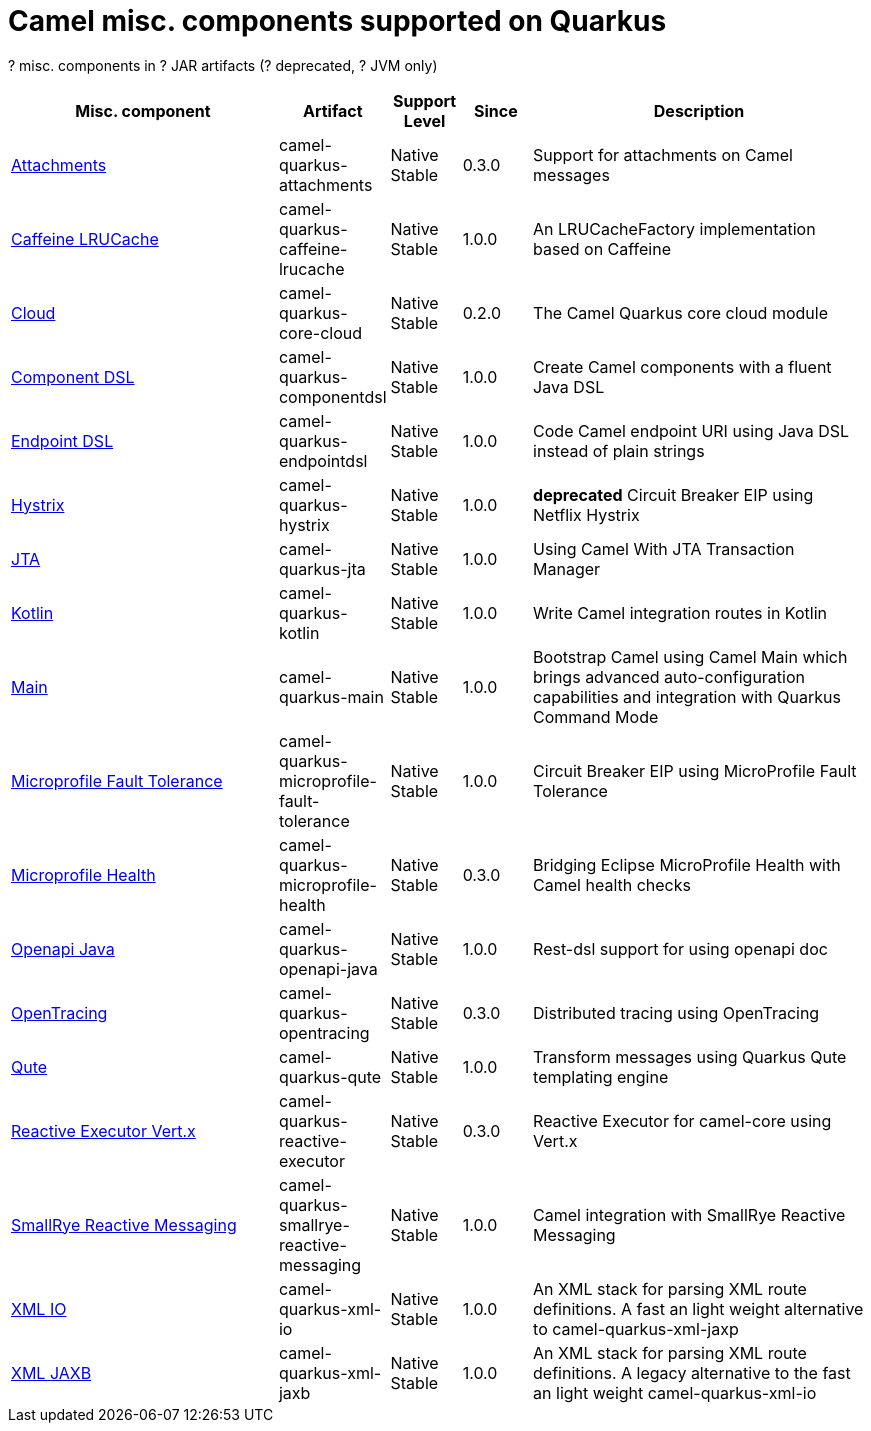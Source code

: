 // Do not edit directly!
// This file was generated by camel-quarkus-maven-plugin:update-doc-extensions-list

[camel-quarkus-others]
= Camel misc. components supported on Quarkus

[#cq-others-table-row-count]##?## misc. components in [#cq-others-table-artifact-count]##?## JAR artifacts ([#cq-others-table-deprecated-count]##?## deprecated, [#cq-others-table-jvm-count]##?## JVM only)

[#cq-others-table.counted-table,width="100%",cols="4,1,1,1,5",options="header"]
|===
| Misc. component | Artifact | Support Level | Since | Description

| xref:reference/extensions/attachments.adoc[Attachments] | [.camel-element-artifact]##camel-quarkus-attachments## | [.camel-element-Native]##Native## +
Stable | 0.3.0 | Support for attachments on Camel messages

| xref:reference/extensions/caffeine-lrucache.adoc[Caffeine LRUCache] | [.camel-element-artifact]##camel-quarkus-caffeine-lrucache## | [.camel-element-Native]##Native## +
Stable | 1.0.0 | An LRUCacheFactory implementation based on Caffeine

| xref:reference/extensions/core-cloud.adoc[Cloud] | [.camel-element-artifact]##camel-quarkus-core-cloud## | [.camel-element-Native]##Native## +
Stable | 0.2.0 | The Camel Quarkus core cloud module

| xref:reference/extensions/componentdsl.adoc[Component DSL] | [.camel-element-artifact]##camel-quarkus-componentdsl## | [.camel-element-Native]##Native## +
Stable | 1.0.0 | Create Camel components with a fluent Java DSL

| xref:reference/extensions/endpointdsl.adoc[Endpoint DSL] | [.camel-element-artifact]##camel-quarkus-endpointdsl## | [.camel-element-Native]##Native## +
Stable | 1.0.0 | Code Camel endpoint URI using Java DSL instead of plain strings

| xref:reference/extensions/hystrix.adoc[Hystrix] | [.camel-element-artifact]##camel-quarkus-hystrix## | [.camel-element-Native]##Native## +
Stable | 1.0.0 | [.camel-element-deprecated]*deprecated* Circuit Breaker EIP using Netflix Hystrix

| xref:reference/extensions/jta.adoc[JTA] | [.camel-element-artifact]##camel-quarkus-jta## | [.camel-element-Native]##Native## +
Stable | 1.0.0 | Using Camel With JTA Transaction Manager

| xref:reference/extensions/kotlin.adoc[Kotlin] | [.camel-element-artifact]##camel-quarkus-kotlin## | [.camel-element-Native]##Native## +
Stable | 1.0.0 | Write Camel integration routes in Kotlin

| xref:reference/extensions/main.adoc[Main] | [.camel-element-artifact]##camel-quarkus-main## | [.camel-element-Native]##Native## +
Stable | 1.0.0 | Bootstrap Camel using Camel Main which brings advanced auto-configuration capabilities and integration with Quarkus Command Mode

| xref:reference/extensions/microprofile-fault-tolerance.adoc[Microprofile Fault Tolerance] | [.camel-element-artifact]##camel-quarkus-microprofile-fault-tolerance## | [.camel-element-Native]##Native## +
Stable | 1.0.0 | Circuit Breaker EIP using MicroProfile Fault Tolerance

| xref:reference/extensions/microprofile-health.adoc[Microprofile Health] | [.camel-element-artifact]##camel-quarkus-microprofile-health## | [.camel-element-Native]##Native## +
Stable | 0.3.0 | Bridging Eclipse MicroProfile Health with Camel health checks

| xref:reference/extensions/openapi-java.adoc[Openapi Java] | [.camel-element-artifact]##camel-quarkus-openapi-java## | [.camel-element-Native]##Native## +
Stable | 1.0.0 | Rest-dsl support for using openapi doc

| xref:reference/extensions/opentracing.adoc[OpenTracing] | [.camel-element-artifact]##camel-quarkus-opentracing## | [.camel-element-Native]##Native## +
Stable | 0.3.0 | Distributed tracing using OpenTracing

| xref:reference/extensions/qute.adoc[Qute] | [.camel-element-artifact]##camel-quarkus-qute## | [.camel-element-Native]##Native## +
Stable | 1.0.0 | Transform messages using Quarkus Qute templating engine

| xref:reference/extensions/reactive-executor.adoc[Reactive Executor Vert.x] | [.camel-element-artifact]##camel-quarkus-reactive-executor## | [.camel-element-Native]##Native## +
Stable | 0.3.0 | Reactive Executor for camel-core using Vert.x

| xref:reference/extensions/smallrye-reactive-messaging.adoc[SmallRye Reactive Messaging] | [.camel-element-artifact]##camel-quarkus-smallrye-reactive-messaging## | [.camel-element-Native]##Native## +
Stable | 1.0.0 | Camel integration with SmallRye Reactive Messaging

| xref:reference/extensions/xml-io.adoc[XML IO] | [.camel-element-artifact]##camel-quarkus-xml-io## | [.camel-element-Native]##Native## +
Stable | 1.0.0 | An XML stack for parsing XML route definitions. A fast an light weight alternative to camel-quarkus-xml-jaxp

| xref:reference/extensions/xml-jaxb.adoc[XML JAXB] | [.camel-element-artifact]##camel-quarkus-xml-jaxb## | [.camel-element-Native]##Native## +
Stable | 1.0.0 | An XML stack for parsing XML route definitions. A legacy alternative to the fast an light weight camel-quarkus-xml-io
|===

++++
<script type="text/javascript">
var countedTables = document.getElementsByClassName("counted-table");
if (countedTables) {
    var i;
    for (i = 0; i < countedTables.length; i++) {
        var table = countedTables[i];
        var tbody = table.getElementsByTagName("tbody")[0];
        var rowCountElement = document.getElementById(table.id + "-row-count");
        rowCountElement.innerHTML = tbody.getElementsByTagName("tr").length;
        var deprecatedCountElement = document.getElementById(table.id + "-deprecated-count");
        deprecatedCountElement.innerHTML = tbody.getElementsByClassName("camel-element-deprecated").length;
        var jvmCountElement = document.getElementById(table.id + "-jvm-count");
        jvmCountElement.innerHTML = tbody.getElementsByClassName("camel-element-JVM").length;

        var artifactCountElement = document.getElementById(table.id + "-artifact-count");
        var artifactElements = tbody.getElementsByClassName("camel-element-artifact");
        var artifactIdSet = new Set();
        var j;
        for (j = 0; j < artifactElements.length; j++) {
            artifactIdSet.add(artifactElements[j].innerHTML);
        }
        artifactCountElement.innerHTML = artifactIdSet.size;
    }
}
</script>
++++
